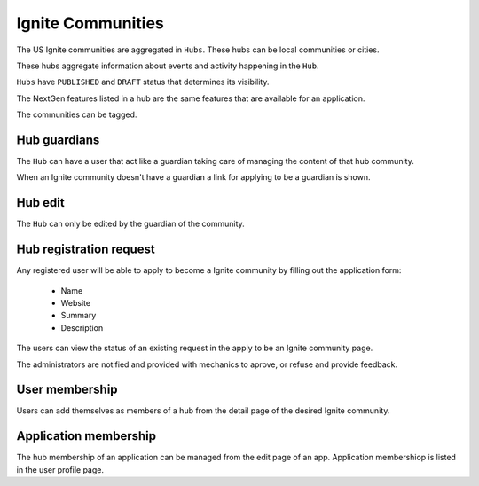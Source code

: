Ignite Communities
==================

The US Ignite communities are aggregated in ``Hubs``. These hubs can be local communities or cities.

These hubs aggregate information about events and activity happening in the ``Hub``.

``Hubs`` have ``PUBLISHED`` and ``DRAFT`` status that determines its visibility.

The NextGen features listed in a hub are the same features that are available for an application.

The communities can be tagged.

Hub guardians
-------------

The ``Hub`` can have a user that act like a guardian taking care of managing the content of that hub community.

When an Ignite community doesn't have a guardian a link for applying to be a guardian is shown.


Hub edit
--------

The ``Hub`` can only be edited by the guardian of the community.


Hub registration request
------------------------

Any registered user will be able to apply to become a Ignite community by filling out the application form:

  - Name
  - Website
  - Summary
  - Description

The users can view the status of an existing request in the apply to be an Ignite community page.

The administrators are notified and provided with mechanics to aprove, or refuse and provide feedback.


User membership
---------------

Users can add themselves as members of a hub from the detail page of the desired Ignite community.


Application membership
----------------------

The hub membership of an application can be managed from the edit page of an app. Application membershiop is listed in the user profile page.

